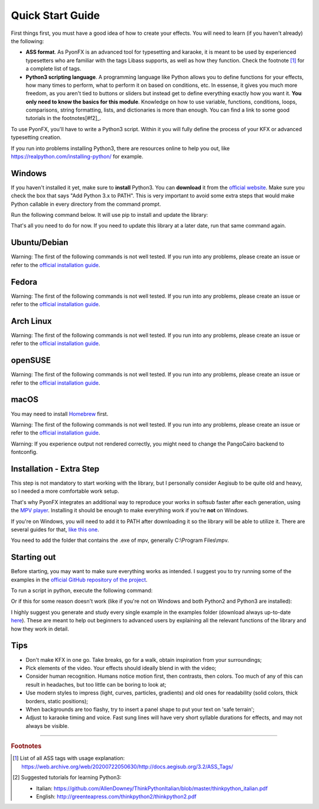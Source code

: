 .. _quick-start:

Quick Start Guide
-----------------

First things first, you must have a good idea of how to create your effects. You will need to learn (if you haven't already) the following:

* **ASS format**. As PyonFX is an advanced tool for typesetting and karaoke, it is meant to be used by experienced typesetters who are familiar with the tags Libass supports, as well as how they function. Check the footnote [#f1]_ for a complete list of tags.
* **Python3 scripting language**. A programming language like Python allows you to define functions for your effects, how many times to perform, what to perform it on based on conditions, etc. In essense, it gives you much more freedom, as you aren't tied to buttons or sliders but instead get to define everything exactly how you want it. **You only need to know the basics for this module**. Knowledge on how to use variable, functions, conditions, loops, comparisons, string formatting, lists, and dictionaries is more than enough. You can find a link to some good tutorials in the footnotes[#f2]_.

To use PyonFX, you'll have to write a Python3 script. Within it you will fully define the process of your KFX or advanced typesetting creation.

If you run into problems installing Python3, there are resources online to help you out, like https://realpython.com/installing-python/ for example.

Windows
+++++++

If you haven't installed it yet, make sure to **install** Python3.
You can **download** it from the `official website <https://www.python.org/downloads/>`_.
Make sure you check the box that says "Add Python 3.x to PATH". This is very important to avoid some extra steps that would make Python callable in every directory from the command prompt.


Run the following command below. It will use pip to install and update the library:

.. code-block:: sh
   :emphasize-lines: 1

   pip install --upgrade https://github.com/CoffeeStraw/PyonFX/zipball/master

That's all you need to do for now. If you need to update this library at a later date, run that same command again.

Ubuntu/Debian
+++++++++++++

Warning: The first of the following commands is not well tested. If you run into any problems, please create an issue or refer to the `official installation guide <https://pygobject.readthedocs.io/en/latest/getting_started.html>`_.

.. code-block:: sh
   :emphasize-lines: 1,2

   sudo apt install python3 python3-pip libgirepository1.0-dev gcc libcairo2-dev pkg-config python3-dev gir1.2-gtk-3.0 python3-gi python3-gi-cairo
   python3 -m pip install --upgrade https://github.com/CoffeeStraw/PyonFX/zipball/master

Fedora
++++++

Warning: The first of the following commands is not well tested. If you run into any problems, please create an issue or refer to the `official installation guide <https://pygobject.readthedocs.io/en/latest/getting_started.html>`_.

.. code-block:: sh
   :emphasize-lines: 1,2

   sudo dnf install python3 python3-pip gcc gobject-introspection-devel cairo-devel pkg-config python3-devel python3-gobject gtk3
   python3 -m pip install --upgrade https://github.com/CoffeeStraw/PyonFX/zipball/master

Arch Linux
++++++++++

Warning: The first of the following commands is not well tested. If you run into any problems, please create an issue or refer to the `official installation guide <https://pygobject.readthedocs.io/en/latest/getting_started.html>`_.

.. code-block:: sh
   :emphasize-lines: 1,2

   sudo pacman -S python python-pip cairo pkgconf gobject-introspection python-gobject gtk3
   python3 -m pip install --upgrade https://github.com/CoffeeStraw/PyonFX/zipball/master

openSUSE
++++++++

Warning: The first of the following commands is not well tested. If you run into any problems, please create an issue or refer to the `official installation guide <https://pygobject.readthedocs.io/en/latest/getting_started.html>`_.

.. code-block:: sh
   :emphasize-lines: 1,2

   sudo zypper install python3 python3-pip cairo-devel pkg-config python3-devel gcc gobject-introspection-devel python3-gobject python3-gobject-Gdk typelib-1_0-Gtk-3_0 libgtk-3-0
   python3 -m pip install --upgrade https://github.com/CoffeeStraw/PyonFX/zipball/master

macOS
+++++

You may need to install `Homebrew <https://brew.sh/>`_ first.

Warning: The first of the following commands is not well tested. If you run into any problems, please create an issue or refer to the `official installation guide <https://pygobject.readthedocs.io/en/latest/getting_started.html>`_.

.. code-block:: sh
   :emphasize-lines: 1,2

   brew install pygobject3 gtk+3 cairo py3cairo pkg-config
   python3 -m pip install --upgrade https://github.com/CoffeeStraw/PyonFX/zipball/master

Warning: If you experience output not rendered correctly, you might need to change the PangoCairo backend to fontconfig.

.. code-block:: sh
   :emphasize-lines: 1

   PANGOCAIRO_BACKEND=fc python3 namefile.py


Installation - Extra Step
+++++++++++++++++++++++++

This step is not mandatory to start working with the library, but I personally consider Aegisub to be quite old and heavy, so I needed a more comfortable work setup.

That's why PyonFX integrates an additional way to reproduce your works in softsub faster after each generation, using the `MPV player <https://mpv.io/>`_. Installing it should be enough to make everything work if you're **not** on Windows.

If you're on Windows, you will need to add it to PATH after downloading it so the library will be able to utilize it. There are several guides for that, `like this one <https://www.architectryan.com/2018/03/17/add-to-the-path-on-windows-10/>`_.

You need to add the folder that contains the .exe of mpv, generally C:\\Program Files\\mpv.


Starting out
++++++++++++

Before starting, you may want to make sure everything works as intended. I suggest you to try running some of the examples in the `official GitHub repository of the project <https://github.com/CoffeeStraw/PyonFX/tree/master/examples>`_.

To run a script in python, execute the following command:

.. code-block:: sh
   :emphasize-lines: 1

   python namefile.py

Or if this for some reason doesn't work (like if you're not on Windows and both Python2 and Python3 are installed):

.. code-block:: sh
   :emphasize-lines: 1

   python3 namefile.py

I highly suggest you generate and study every single example in the examples folder (download always up-to-date `here <https://minhaskamal.github.io/DownGit/#/home?url=https://github.com/CoffeeStraw/PyonFX/tree/master/examples>`_). These are meant to help out beginners to advanced users by explaining all the relevant functions of the library and how they work in detail.

Tips
++++

* Don't make KFX in one go. Take breaks, go for a walk, obtain inspiration from your surroundings;
* Pick elements of the video. Your effects should ideally blend in with the video;
* Consider human recognition. Humans notice motion first, then contrasts, then colors. Too much of any of this can result in headaches, but too little can be boring to look at;
* Use modern styles to impress (light, curves, particles, gradients) and old ones for readability (solid colors, thick borders, static positions);
* When backgrounds are too flashy, try to insert a panel shape to put your text on 'safe terrain';
* Adjust to karaoke timing and voice. Fast sung lines will have very short syllable durations for effects, and may not always be visible.

----------

.. rubric:: Footnotes
.. [#f1] List of all ASS tags with usage explanation: https://web.archive.org/web/20200722050630/http://docs.aegisub.org/3.2/ASS_Tags/
.. [#f2] Suggested tutorials for learning Python3:

   * Italian: https://github.com/AllenDowney/ThinkPythonItalian/blob/master/thinkpython_italian.pdf
   * English: http://greenteapress.com/thinkpython2/thinkpython2.pdf
